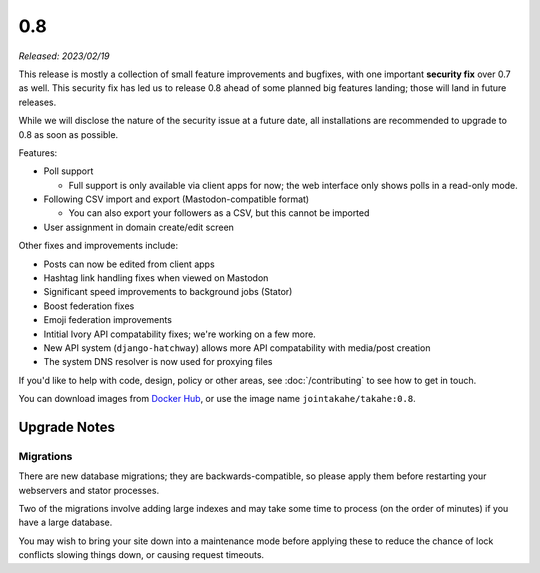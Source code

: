 0.8
===

*Released: 2023/02/19*

This release is mostly a collection of small feature improvements and bugfixes,
with one important **security fix** over 0.7 as well. This security fix has led us
to release 0.8 ahead of some planned big features landing; those will land in
future releases.

While we will disclose the nature of the security issue at a future date, all
installations are recommended to upgrade to 0.8 as soon as possible.

Features:

* Poll support

  * Full support is only available via client apps for now; the web interface
    only shows polls in a read-only mode.

* Following CSV import and export (Mastodon-compatible format)

  * You can also export your followers as a CSV, but this cannot be imported

* User assignment in domain create/edit screen

Other fixes and improvements include:

* Posts can now be edited from client apps
* Hashtag link handling fixes when viewed on Mastodon
* Significant speed improvements to background jobs (Stator)
* Boost federation fixes
* Emoji federation improvements
* Intitial Ivory API compatability fixes; we're working on a few more.
* New API system (``django-hatchway``) allows more API compatability with media/post creation
* The system DNS resolver is now used for proxying files

If you'd like to help with code, design, policy or other areas, see
:doc:`/contributing` to see how to get in touch.

You can download images from `Docker Hub <https://hub.docker.com/r/jointakahe/takahe>`_,
or use the image name ``jointakahe/takahe:0.8``.


Upgrade Notes
-------------

Migrations
~~~~~~~~~~

There are new database migrations; they are backwards-compatible, so please
apply them before restarting your webservers and stator processes.

Two of the migrations involve adding large indexes and may take some time to
process (on the order of minutes) if you have a large database.

You may wish to bring your site down into
a maintenance mode before applying these to reduce the chance of lock conflicts
slowing things down, or causing request timeouts.
